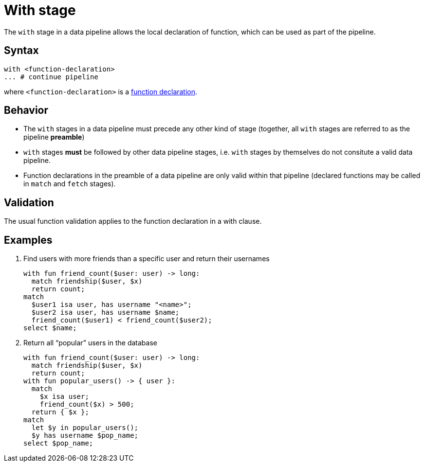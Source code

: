 = With stage

The `with` stage in a data pipeline allows the local declaration of function, which can be used as part of the pipeline.

== Syntax

[,typeql]
----
with <function-declaration>
... # continue pipeline
----

where `<function-declaration>` is a xref:{page-version}@typeql::functions/writing.adoc#declaration[function declaration].

== Behavior

// TODO: is this true?
* The `with` stages in a data pipeline must precede any other kind of stage (together, all `with` stages are referred to as the pipeline *preamble*)
* `with` stages *must* be followed by other data pipeline stages, i.e. `with` stages by themselves do not consitute a valid data pipeline.
* Function declarations in the preamble of a data pipeline are only valid within that pipeline (declared functions may be called in `match` and `fetch` stages).

== Validation

The usual function validation applies to the function declaration in a with clause.

== Examples


1. Find users with more friends than a specific user and return their usernames
+
[,typeql]
----
with fun friend_count($user: user) -> long:
  match friendship($user, $x)
  return count;
match
  $user1 isa user, has username "<name>";
  $user2 isa user, has username $name;
  friend_count($user1) < friend_count($user2);
select $name;
----


1. Return all "`popular`" users in the database
+
[,typeql]
----
with fun friend_count($user: user) -> long:
  match friendship($user, $x)
  return count;
with fun popular_users() -> { user }:
  match
    $x isa user;
    friend_count($x) > 500;
  return { $x };
match
  let $y in popular_users();
  $y has username $pop_name;
select $pop_name;
----


